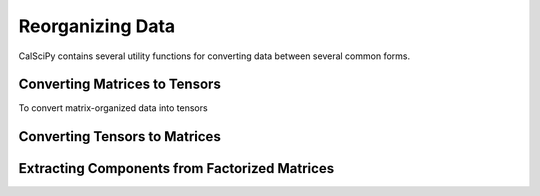 Reorganizing Data
=================
CalSciPy contains several utility functions for converting data between several common forms.

Converting Matrices to Tensors
``````````````````````````````
To convert matrix-organized data into tensors

Converting Tensors to Matrices
``````````````````````````````

Extracting Components from Factorized Matrices
``````````````````````````````````````````````
